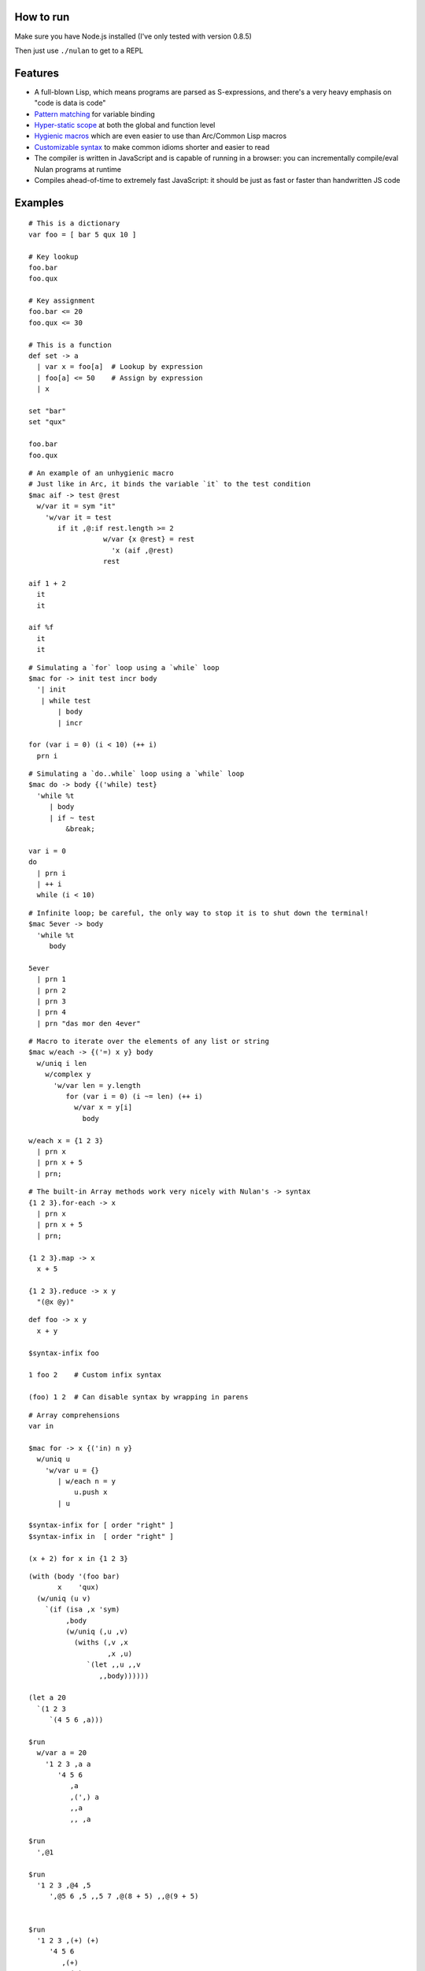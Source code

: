 How to run
==========

Make sure you have Node.js installed (I've only tested with version 0.8.5)

Then just use ``./nulan`` to get to a REPL


Features
========

* A full-blown Lisp, which means programs are parsed as S-expressions, and there's a very heavy emphasis on "code is data is code"

* `Pattern matching <nulan/blob/javascript/notes/Pattern%20matching.rst>`_ for variable binding

* `Hyper-static scope <nulan/blob/javascript/notes/Hyper-static%20scope.rst>`_ at both the global and function level

* `Hygienic macros <nulan/blob/javascript/notes/Hygienic%20macros.rst>`_ which are even easier to use than Arc/Common Lisp macros

* `Customizable syntax <nulan/blob/javascript/notes/Customizable%20syntax.rst>`_ to make common idioms shorter and easier to read

* The compiler is written in JavaScript and is capable of running in a browser: you can incrementally compile/eval Nulan programs at runtime

* Compiles ahead-of-time to extremely fast JavaScript: it should be just as fast or faster than handwritten JS code


Examples
========

::

  # This is a dictionary
  var foo = [ bar 5 qux 10 ]

  # Key lookup
  foo.bar
  foo.qux

  # Key assignment
  foo.bar <= 20
  foo.qux <= 30

  # This is a function
  def set -> a
    | var x = foo[a]  # Lookup by expression
    | foo[a] <= 50    # Assign by expression
    | x

  set "bar"
  set "qux"

  foo.bar
  foo.qux

::

  # An example of an unhygienic macro
  # Just like in Arc, it binds the variable `it` to the test condition
  $mac aif -> test @rest
    w/var it = sym "it"
      'w/var it = test
         if it ,@:if rest.length >= 2
                    w/var {x @rest} = rest
                      'x (aif ,@rest)
                    rest

  aif 1 + 2
    it
    it

  aif %f
    it
    it

::

  # Simulating a `for` loop using a `while` loop
  $mac for -> init test incr body
    '| init
     | while test
         | body
         | incr

  for (var i = 0) (i < 10) (++ i)
    prn i

::

  # Simulating a `do..while` loop using a `while` loop
  $mac do -> body {('while) test}
    'while %t
       | body
       | if ~ test
           &break;

  var i = 0
  do
    | prn i
    | ++ i
    while (i < 10)

::

  # Infinite loop; be careful, the only way to stop it is to shut down the terminal!
  $mac 5ever -> body
    'while %t
       body

  5ever
    | prn 1
    | prn 2
    | prn 3
    | prn 4
    | prn "das mor den 4ever"

::

  # Macro to iterate over the elements of any list or string
  $mac w/each -> {('=) x y} body
    w/uniq i len
      w/complex y
        'w/var len = y.length
           for (var i = 0) (i ~= len) (++ i)
             w/var x = y[i]
               body

  w/each x = {1 2 3}
    | prn x
    | prn x + 5
    | prn;

::

  # The built-in Array methods work very nicely with Nulan's -> syntax
  {1 2 3}.for-each -> x
    | prn x
    | prn x + 5
    | prn;

  {1 2 3}.map -> x
    x + 5

  {1 2 3}.reduce -> x y
    "(@x @y)"

::

  def foo -> x y
    x + y

  $syntax-infix foo

  1 foo 2    # Custom infix syntax

  (foo) 1 2  # Can disable syntax by wrapping in parens

::

  # Array comprehensions
  var in

  $mac for -> x {('in) n y}
    w/uniq u
      'w/var u = {}
         | w/each n = y
             u.push x
         | u

  $syntax-infix for [ order "right" ]
  $syntax-infix in  [ order "right" ]

  (x + 2) for x in {1 2 3}

::

  (with (body '(foo bar)
         x    'qux)
    (w/uniq (u v)
      `(if (isa ,x 'sym)
           ,body
           (w/uniq (,u ,v)
             (withs (,v ,x
                     ,x ,u)
                `(let ,,u ,,v
                   ,,body))))))

  (let a 20
    `(1 2 3
       `(4 5 6 ,a)))

  $run
    w/var a = 20
      '1 2 3 ,a a
         '4 5 6
            ,a
            ,(',) a
            ,,a
            ,, ,a

  $run
    ',@1

  $run
    '1 2 3 ,@4 ,5
       ',@5 6 ,5 ,,5 7 ,@(8 + 5) ,,@(9 + 5)


  $run
    '1 2 3 ,(+) (+)
       '4 5 6
          ,(+)
          ,,(+)

  $run
    '1 2 ('3 ,(4 + 10)) ,5

  (x + y) for x in {1 2 3} for y in {4 5 6}

  ((x + y) for x in {1 2 3}) for y in {4 5 6}

  (x + y) for {x y} in {{1 2 3} {4 5 6}}

  (for
    (for
      (x + y)
      (in x {1 2 3}))
    (in y {4 5 6}))

  w/var u = {}
    | w/each y = {4 5 6}
        u.push
          w/var u = {}
            | w/each x = {1 2 3}
                u.push (x + y)
            | u
    | u


  for (x + 2)
    in x {1 2 3}

  $syntax-rule (for) [
    order "right"
    action -> {@l x} s {y @r}
      ',@l (s x y) ,@r
  ]

  $syntax-rule (in) [
    order "right"
    action -> {@l x} s {y @r}
      ',@l (s x y) ,@r
  ]


FAQ
===

* **Q:** Why doesn't this work?!

  ::

    def foo -> x
      bar x + 1

    def bar -> x
      x + 5

    foo 20

  **A:** Nulan uses hyper-static scope, so you need to rearrange it so ``foo`` is defined after ``bar``::

    def bar -> x
      x + 5

    def foo -> x
      bar x + 1

    foo 20

* **Q:** Well, okay, but what about this?

  ::

    $mac foo ->
      '1 + 2

    prn foo

  **A:** Nulan has a *very* strict separation between compile-time and run-time: variables defined at compile-time **cannot** be used at run-time in any way, shape, or form. And vice versa: variables defined at run-time cannot be used at compile-time.

  Certain macros like ``$mac`` are prefixed with ``$`` which indicates that they are evaluated at compile-time. To make the above example work, you have to evaluate the expression at compile-time by using ``$run``::

    $mac foo ->
      '1 + 2

    $run
      prn foo

* **Q:** If there's such a strict separation between the two, why does this work?

  ::

    def foo -> x
      x + 1

    $mac bar -> x
      'foo x

    bar 10

  **A:** Nulan wraps *every* variable in a box. The *value* of the variable ``foo`` is not available, but the *box* is.

  The ``'`` macro returns boxes, which means that the ``bar`` macro returns the *box* for ``foo``, not the *value* for ``foo``. This is the **only** way that you can use run-time variables at compile-time.

  However, this would not work...

  ::

    $mac bar -> x
      foo x

  ...because it's trying to use the *value* of the ``foo`` variable, which doesn't exist at compile-time.

  In addition, if a *macro* is the first element of a list, it is evaluated at compile-time, which is why ``bar 10`` works. But ``prn bar 10`` would **not** work, because the macro ``bar`` isn't the first element of the list
